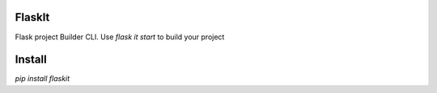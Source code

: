 
FlaskIt
=======

Flask project Builder CLI. Use `flask it start`
to build your project

Install
=======

`pip install flaskit`

